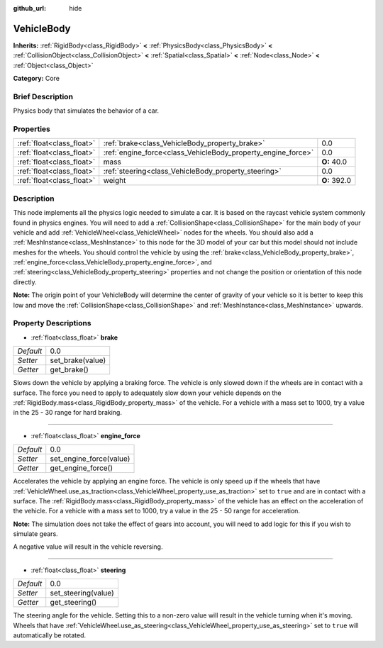 :github_url: hide

.. Generated automatically by doc/tools/makerst.py in Godot's source tree.
.. DO NOT EDIT THIS FILE, but the VehicleBody.xml source instead.
.. The source is found in doc/classes or modules/<name>/doc_classes.

.. _class_VehicleBody:

VehicleBody
===========

**Inherits:** :ref:`RigidBody<class_RigidBody>` **<** :ref:`PhysicsBody<class_PhysicsBody>` **<** :ref:`CollisionObject<class_CollisionObject>` **<** :ref:`Spatial<class_Spatial>` **<** :ref:`Node<class_Node>` **<** :ref:`Object<class_Object>`

**Category:** Core

Brief Description
-----------------

Physics body that simulates the behavior of a car.

Properties
----------

+---------------------------+--------------------------------------------------------------+--------------+
| :ref:`float<class_float>` | :ref:`brake<class_VehicleBody_property_brake>`               | 0.0          |
+---------------------------+--------------------------------------------------------------+--------------+
| :ref:`float<class_float>` | :ref:`engine_force<class_VehicleBody_property_engine_force>` | 0.0          |
+---------------------------+--------------------------------------------------------------+--------------+
| :ref:`float<class_float>` | mass                                                         | **O:** 40.0  |
+---------------------------+--------------------------------------------------------------+--------------+
| :ref:`float<class_float>` | :ref:`steering<class_VehicleBody_property_steering>`         | 0.0          |
+---------------------------+--------------------------------------------------------------+--------------+
| :ref:`float<class_float>` | weight                                                       | **O:** 392.0 |
+---------------------------+--------------------------------------------------------------+--------------+

Description
-----------

This node implements all the physics logic needed to simulate a car. It is based on the raycast vehicle system commonly found in physics engines. You will need to add a :ref:`CollisionShape<class_CollisionShape>` for the main body of your vehicle and add :ref:`VehicleWheel<class_VehicleWheel>` nodes for the wheels. You should also add a :ref:`MeshInstance<class_MeshInstance>` to this node for the 3D model of your car but this model should not include meshes for the wheels. You should control the vehicle by using the :ref:`brake<class_VehicleBody_property_brake>`, :ref:`engine_force<class_VehicleBody_property_engine_force>`, and :ref:`steering<class_VehicleBody_property_steering>` properties and not change the position or orientation of this node directly.

**Note:** The origin point of your VehicleBody will determine the center of gravity of your vehicle so it is better to keep this low and move the :ref:`CollisionShape<class_CollisionShape>` and :ref:`MeshInstance<class_MeshInstance>` upwards.

Property Descriptions
---------------------

.. _class_VehicleBody_property_brake:

- :ref:`float<class_float>` **brake**

+-----------+------------------+
| *Default* | 0.0              |
+-----------+------------------+
| *Setter*  | set_brake(value) |
+-----------+------------------+
| *Getter*  | get_brake()      |
+-----------+------------------+

Slows down the vehicle by applying a braking force. The vehicle is only slowed down if the wheels are in contact with a surface. The force you need to apply to adequately slow down your vehicle depends on the :ref:`RigidBody.mass<class_RigidBody_property_mass>` of the vehicle. For a vehicle with a mass set to 1000, try a value in the 25 - 30 range for hard braking.

----

.. _class_VehicleBody_property_engine_force:

- :ref:`float<class_float>` **engine_force**

+-----------+-------------------------+
| *Default* | 0.0                     |
+-----------+-------------------------+
| *Setter*  | set_engine_force(value) |
+-----------+-------------------------+
| *Getter*  | get_engine_force()      |
+-----------+-------------------------+

Accelerates the vehicle by applying an engine force. The vehicle is only speed up if the wheels that have :ref:`VehicleWheel.use_as_traction<class_VehicleWheel_property_use_as_traction>` set to ``true`` and are in contact with a surface. The :ref:`RigidBody.mass<class_RigidBody_property_mass>` of the vehicle has an effect on the acceleration of the vehicle. For a vehicle with a mass set to 1000, try a value in the 25 - 50 range for acceleration.

**Note:** The simulation does not take the effect of gears into account, you will need to add logic for this if you wish to simulate gears.

A negative value will result in the vehicle reversing.

----

.. _class_VehicleBody_property_steering:

- :ref:`float<class_float>` **steering**

+-----------+---------------------+
| *Default* | 0.0                 |
+-----------+---------------------+
| *Setter*  | set_steering(value) |
+-----------+---------------------+
| *Getter*  | get_steering()      |
+-----------+---------------------+

The steering angle for the vehicle. Setting this to a non-zero value will result in the vehicle turning when it's moving. Wheels that have :ref:`VehicleWheel.use_as_steering<class_VehicleWheel_property_use_as_steering>` set to ``true`` will automatically be rotated.

